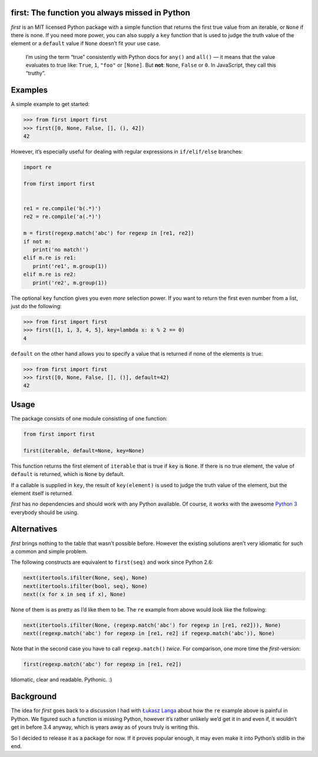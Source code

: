 first: The function you always missed in Python
===============================================

.. image:: https://secure.travis-ci.org/hynek/first.png
        :target: https://secure.travis-ci.org/hynek/first

*first* is an MIT licensed Python package with a simple function that returns
the first true value from an iterable, or ``None`` if there is none.  If you
need more power, you can also supply a ``key`` function that is used to judge
the truth value of the element or a ``default`` value if ``None`` doesn’t fit
your use case.

   I’m using the term “true” consistently with Python docs for ``any()`` and
   ``all()`` — it means that the value evaluates to true like: ``True``, ``1``,
   ``"foo"`` or ``[None]``.  But **not**: ``None``, ``False`` or ``0``.  In
   JavaScript, they call this “truthy”.


Examples
========

A simple example to get started:

.. code-block:: pycon

   >>> from first import first
   >>> first([0, None, False, [], (), 42])
   42

However, it’s especially useful for dealing with regular expressions in
``if/elif/else`` branches:

.. code-block:: python

   import re

   from first import first


   re1 = re.compile('b(.*)')
   re2 = re.compile('a(.*)')

   m = first(regexp.match('abc') for regexp in [re1, re2])
   if not m:
      print('no match!')
   elif m.re is re1:
      print('re1', m.group(1))
   elif m.re is re2:
      print('re2', m.group(1))

The optional ``key`` function gives you even *more* selection power.  If you
want to return the first even number from a list, just do the following:

.. code-block:: pycon

   >>> from first import first
   >>> first([1, 1, 3, 4, 5], key=lambda x: x % 2 == 0)
   4

``default`` on the other hand allows you to specify a value that is returned
if none of the elements is true:

.. code-block:: pycon

   >>> from first import first
   >>> first([0, None, False, [], ()], default=42)
   42


Usage
=====

The package consists of one module consisting of one function:

.. code-block:: python

   from first import first

   first(iterable, default=None, key=None)

This function returns the first element of ``iterable`` that is true if
``key`` is ``None``.  If there is no true element, the value of ``default`` is
returned, which is ``None`` by default.

If a callable is supplied in ``key``, the result of ``key(element)`` is
used to judge the truth value of the element, but the element itself is
returned.

*first* has no dependencies and should work with any Python available.  Of
course, it works with the awesome `Python 3`_ everybody should be using.


Alternatives
============

*first* brings nothing to the table that wasn’t possible before. However the
existing solutions aren’t very idiomatic for such a common and simple problem.

The following constructs are equivalent to ``first(seq)`` and work since Python
2.6:

.. code-block:: python

   next(itertools.ifilter(None, seq), None)
   next(itertools.ifilter(bool, seq), None)
   next((x for x in seq if x), None)

None of them is as pretty as I’d like them to be. The ``re`` example from
above would look like the following:

.. code-block:: python

   next(itertools.ifilter(None, (regexp.match('abc') for regexp in [re1, re2])), None)
   next((regexp.match('abc') for regexp in [re1, re2] if regexp.match('abc')), None)

Note that in the second case you have to call ``regexp.match()`` *twice*.  For
comparison, one more time the *first*-version:

.. code-block:: python

   first(regexp.match('abc') for regexp in [re1, re2])

Idiomatic, clear and readable. Pythonic. :)


Background
==========

The idea for *first* goes back to a discussion I had with `Łukasz Langa`_ about
how the ``re`` example above is painful in Python.  We figured such a function
is missing Python, however it’s rather unlikely we’d get it in and even if, it
wouldn’t get in before 3.4 anyway, which is years away as of yours truly is
writing this.

So I decided to release it as a package for now.  If it proves popular enough,
it may even make it into Python’s stdlib in the end.


.. _`Python 3`: http://getpython3.com/
.. _`Łukasz Langa`: https://github.com/ambv
